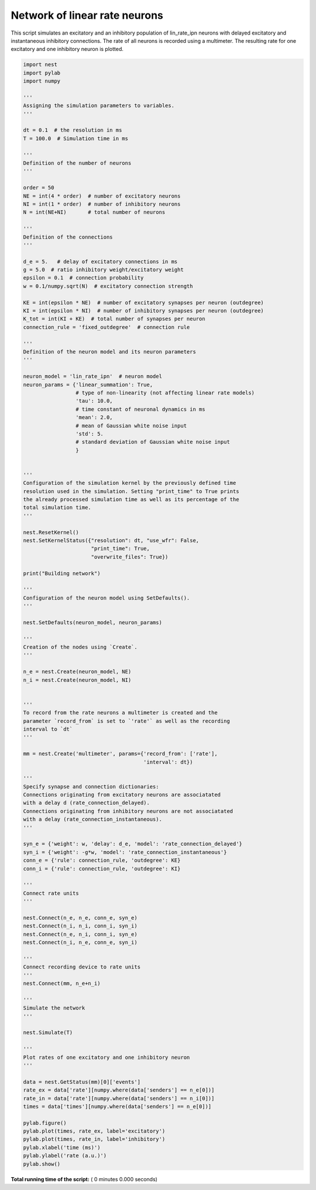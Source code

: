 

.. _sphx_glr_auto_examples_lin_rate_ipn_network.py:


Network of linear rate neurons
------------------------------

This script simulates an excitatory and an inhibitory population
of lin_rate_ipn neurons with delayed excitatory and instantaneous
inhibitory connections. The rate of all neurons is recorded using
a multimeter. The resulting rate for one excitatory and one
inhibitory neuron is plotted.



.. code-block:: python


    import nest
    import pylab
    import numpy

    '''
    Assigning the simulation parameters to variables.
    '''

    dt = 0.1  # the resolution in ms
    T = 100.0  # Simulation time in ms

    '''
    Definition of the number of neurons
    '''

    order = 50
    NE = int(4 * order)  # number of excitatory neurons
    NI = int(1 * order)  # number of inhibitory neurons
    N = int(NE+NI)       # total number of neurons

    '''
    Definition of the connections
    '''

    d_e = 5.   # delay of excitatory connections in ms
    g = 5.0  # ratio inhibitory weight/excitatory weight
    epsilon = 0.1  # connection probability
    w = 0.1/numpy.sqrt(N)  # excitatory connection strength

    KE = int(epsilon * NE)  # number of excitatory synapses per neuron (outdegree)
    KI = int(epsilon * NI)  # number of inhibitory synapses per neuron (outdegree)
    K_tot = int(KI + KE)  # total number of synapses per neuron
    connection_rule = 'fixed_outdegree'  # connection rule

    '''
    Definition of the neuron model and its neuron parameters
    '''

    neuron_model = 'lin_rate_ipn'  # neuron model
    neuron_params = {'linear_summation': True,
                     # type of non-linearity (not affecting linear rate models)
                     'tau': 10.0,
                     # time constant of neuronal dynamics in ms
                     'mean': 2.0,
                     # mean of Gaussian white noise input
                     'std': 5.
                     # standard deviation of Gaussian white noise input
                     }


    '''
    Configuration of the simulation kernel by the previously defined time
    resolution used in the simulation. Setting "print_time" to True prints
    the already processed simulation time as well as its percentage of the
    total simulation time.
    '''

    nest.ResetKernel()
    nest.SetKernelStatus({"resolution": dt, "use_wfr": False,
                          "print_time": True,
                          "overwrite_files": True})

    print("Building network")

    '''
    Configuration of the neuron model using SetDefaults().
    '''

    nest.SetDefaults(neuron_model, neuron_params)

    '''
    Creation of the nodes using `Create`.
    '''

    n_e = nest.Create(neuron_model, NE)
    n_i = nest.Create(neuron_model, NI)


    '''
    To record from the rate neurons a multimeter is created and the
    parameter `record_from` is set to `'rate'` as well as the recording
    interval to `dt`
    '''

    mm = nest.Create('multimeter', params={'record_from': ['rate'],
                                           'interval': dt})

    '''
    Specify synapse and connection dictionaries:
    Connections originating from excitatory neurons are associatated
    with a delay d (rate_connection_delayed).
    Connections originating from inhibitory neurons are not associatated
    with a delay (rate_connection_instantaneous).
    '''

    syn_e = {'weight': w, 'delay': d_e, 'model': 'rate_connection_delayed'}
    syn_i = {'weight': -g*w, 'model': 'rate_connection_instantaneous'}
    conn_e = {'rule': connection_rule, 'outdegree': KE}
    conn_i = {'rule': connection_rule, 'outdegree': KI}

    '''
    Connect rate units
    '''

    nest.Connect(n_e, n_e, conn_e, syn_e)
    nest.Connect(n_i, n_i, conn_i, syn_i)
    nest.Connect(n_e, n_i, conn_i, syn_e)
    nest.Connect(n_i, n_e, conn_e, syn_i)

    '''
    Connect recording device to rate units
    '''
    nest.Connect(mm, n_e+n_i)

    '''
    Simulate the network
    '''

    nest.Simulate(T)

    '''
    Plot rates of one excitatory and one inhibitory neuron
    '''

    data = nest.GetStatus(mm)[0]['events']
    rate_ex = data['rate'][numpy.where(data['senders'] == n_e[0])]
    rate_in = data['rate'][numpy.where(data['senders'] == n_i[0])]
    times = data['times'][numpy.where(data['senders'] == n_e[0])]

    pylab.figure()
    pylab.plot(times, rate_ex, label='excitatory')
    pylab.plot(times, rate_in, label='inhibitory')
    pylab.xlabel('time (ms)')
    pylab.ylabel('rate (a.u.)')
    pylab.show()

**Total running time of the script:** ( 0 minutes  0.000 seconds)



.. only :: html

 .. container:: sphx-glr-footer


  .. container:: sphx-glr-download

     :download:`Download Python source code: lin_rate_ipn_network.py <lin_rate_ipn_network.py>`



  .. container:: sphx-glr-download

     :download:`Download Jupyter notebook: lin_rate_ipn_network.ipynb <lin_rate_ipn_network.ipynb>`


.. only:: html

 .. rst-class:: sphx-glr-signature

    `Gallery generated by Sphinx-Gallery <https://sphinx-gallery.readthedocs.io>`_
